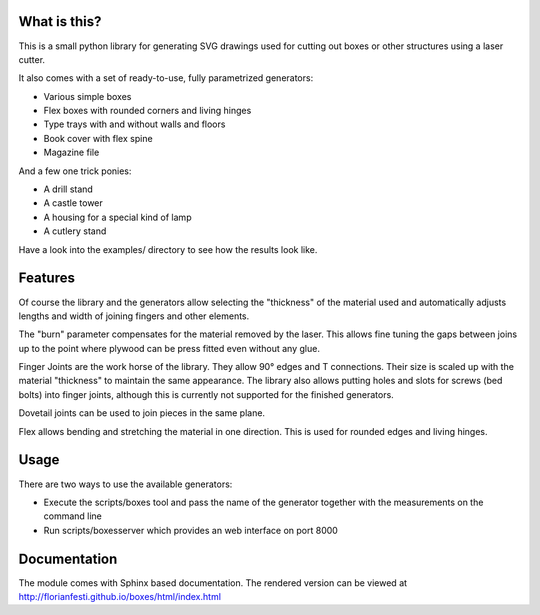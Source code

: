 What is this?
=============

This is a small python library for generating SVG drawings used for
cutting out boxes or other structures using a laser cutter.

It also comes with a set of ready-to-use, fully parametrized generators:

* Various simple boxes
* Flex boxes with rounded corners and living hinges
* Type trays with and without walls and floors
* Book cover with flex spine
* Magazine file

And a few one trick ponies:

* A drill stand
* A castle tower
* A housing for a special kind of lamp
* A cutlery stand

Have a look into the examples/ directory to see how the results look like.

Features
========

Of course the library and the generators allow selecting the "thickness"
of the material used and automatically adjusts lengths and width of
joining fingers and other elements.

The "burn" parameter compensates for the material removed by the laser. This
allows fine tuning the gaps between joins up to the point where plywood
can be press fitted even without any glue.

Finger Joints are the work horse of the library. They allow 90° edges
and T connections. Their size is scaled up with the material
"thickness" to maintain the same appearance. The library also allows
putting holes and slots for screws (bed bolts) into finger joints,
although this is currently not supported for the finished generators.

Dovetail joints can be used to join pieces in the same plane.

Flex allows bending and stretching the material in one direction. This
is used for rounded edges and living hinges.

Usage
=====

There are two ways to use the available generators:

* Execute the scripts/boxes tool and pass the name of the generator together with the measurements on the command line
* Run scripts/boxesserver which provides an web interface on port 8000

Documentation
=============

The module comes with Sphinx based documentation. The rendered version can be
viewed at http://florianfesti.github.io/boxes/html/index.html
